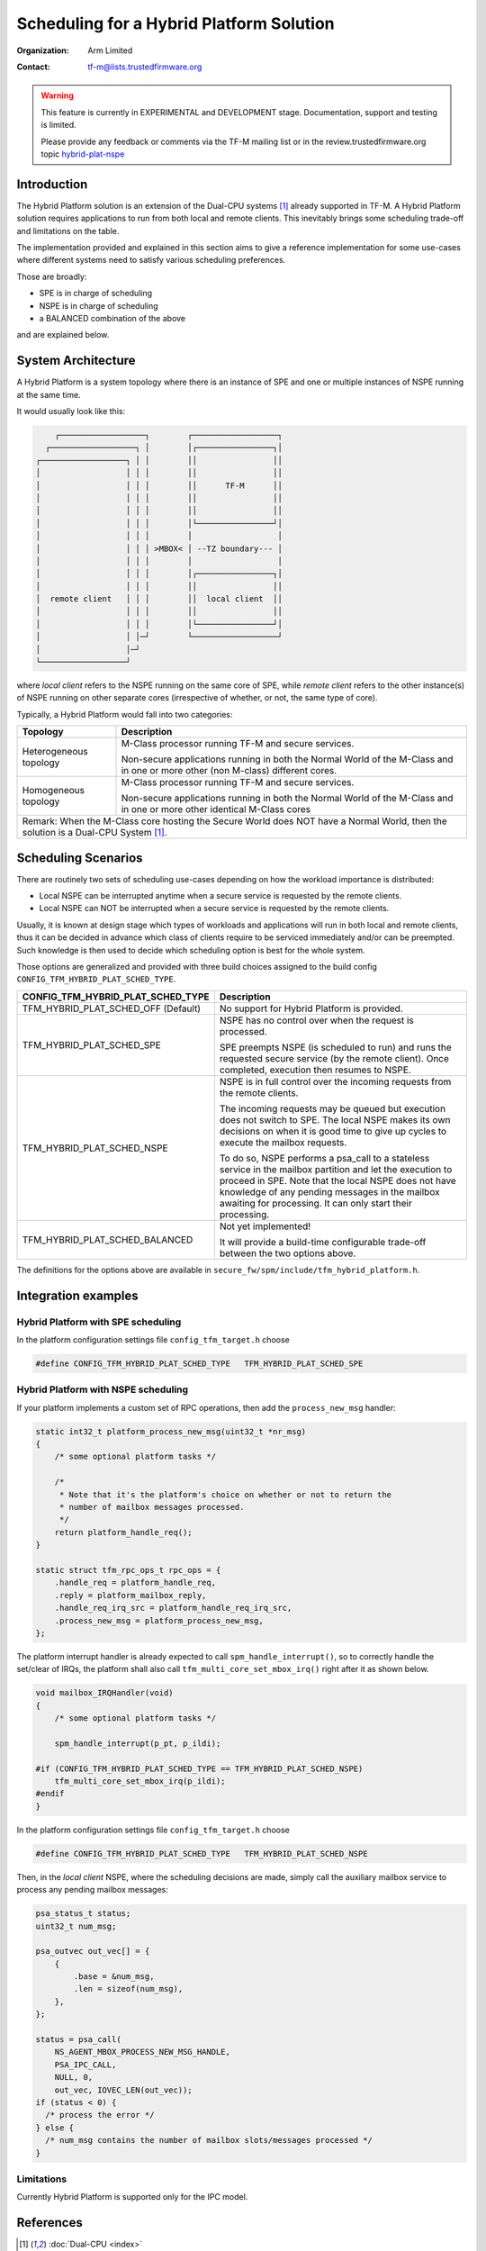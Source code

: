 #########################################
Scheduling for a Hybrid Platform Solution
#########################################

:Organization: Arm Limited
:Contact: tf-m@lists.trustedfirmware.org

.. Warning::
  This feature is currently in EXPERIMENTAL and DEVELOPMENT stage.
  Documentation, support and testing is limited.

  Please provide any feedback or comments via the TF-M mailing list or in the
  review.trustedfirmware.org topic
  `hybrid-plat-nspe <https://review.trustedfirmware.org/q/topic:%22hybrid-plat-nspe%22>`_


************
Introduction
************

The Hybrid Platform solution is an extension of the Dual-CPU systems [1]_
already supported in TF-M.
A Hybrid Platform solution requires applications to run from both local and
remote clients.
This inevitably brings some scheduling trade-off and limitations on the table.

The implementation provided and explained in this section aims to give a
reference implementation for some use-cases where different systems need to
satisfy various scheduling preferences.

Those are broadly:

- SPE is in charge of scheduling
- NSPE is in charge of scheduling
- a BALANCED combination of the above

and are explained below.


*******************
System Architecture
*******************

A Hybrid Platform is a system topology where there is an instance of SPE and one
or multiple instances of NSPE running at the same time.

It would usually look like this:

.. code-block:: output

        ┌──────────────────┐        ┌──────────────────┐
      ┌──────────────────┐ │        │┌────────────────┐│
    ┌──────────────────┐ │ │        ││                ││
    │                  │ │ │        ││                ││
    │                  │ │ │        ││      TF-M      ││
    │                  │ │ │        ││                ││
    │                  │ │ │        ││                ││
    │                  │ │ │        │└────────────────┘│
    │                  │ │ │        │                  │
    │                  │ │ │ >MBOX< │ --TZ boundary--- │
    │                  │ │ │        │                  │
    │                  │ │ │        │┌────────────────┐│
    │                  │ │ │        ││                ││
    │  remote client   │ │ │        ││  local client  ││
    │                  │ │ │        ││                ││
    │                  │ │ │        │└────────────────┘│
    │                  │ │─┘        └──────────────────┘
    │                  │─┘
    └──────────────────┘

where `local client` refers to the NSPE running on the same core of SPE, while
`remote client` refers to the other instance(s) of NSPE running on other
separate cores (irrespective of whether, or not, the same type of core).

Typically, a Hybrid Platform would fall into two categories:

+---------------+--------------------------------------------------------------+
| Topology      | Description                                                  |
+===============+==============================================================+
| Heterogeneous | M-Class processor running TF-M and secure services.          |
| topology      |                                                              |
|               | Non-secure applications running in both the Normal World of  |
|               | the M-Class and in one or more other (non M-class) different |
|               | cores.                                                       |
+---------------+--------------------------------------------------------------+
| Homogeneous   | M-Class processor running TF-M and secure services.          |
| topology      |                                                              |
|               | Non-secure applications running in both the Normal World of  |
|               | the M-Class and in one or more other identical M-Class cores |
+---------------+--------------------------------------------------------------+
| Remark:                                                                      |
| When the M-Class core hosting the Secure World does NOT have a Normal World, |
| then the solution is a Dual-CPU System [1]_.                                 |
+------------------------------------------------------------------------------+


********************
Scheduling Scenarios
********************

There are routinely two sets of scheduling use-cases depending on how the
workload importance is distributed:

- Local NSPE can be interrupted anytime when a secure service is requested by
  the remote clients.
- Local NSPE can NOT be interrupted when a secure service is requested by the
  remote clients.

Usually, it is known at design stage which types of workloads and applications
will run in both local and remote clients, thus it can be decided in advance
which class of clients require to be serviced immediately and/or can be
preempted.
Such knowledge is then used to decide which scheduling option is best for the
whole system.

Those options are generalized and provided with three build choices assigned to
the build config ``CONFIG_TFM_HYBRID_PLAT_SCHED_TYPE``.


+-----------------------------------+----------------------------------------------------------+
| CONFIG_TFM_HYBRID_PLAT_SCHED_TYPE | Description                                              |
+===================================+==========================================================+
| TFM_HYBRID_PLAT_SCHED_OFF         | No support for Hybrid Platform is provided.              |
| (Default)                         |                                                          |
+-----------------------------------+----------------------------------------------------------+
| TFM_HYBRID_PLAT_SCHED_SPE         | NSPE has no control over when the request is processed.  |
|                                   |                                                          |
|                                   | SPE preempts NSPE (is scheduled to run) and runs the     |
|                                   | requested secure service (by the remote client).         |
|                                   | Once completed, execution then resumes to NSPE.          |
|                                   |                                                          |
+-----------------------------------+----------------------------------------------------------+
| TFM_HYBRID_PLAT_SCHED_NSPE        | NSPE is in full control over the incoming requests from  |
|                                   | the remote clients.                                      |
|                                   |                                                          |
|                                   | The incoming requests may be queued but execution does   |
|                                   | not switch to SPE.                                       |
|                                   | The local NSPE makes its own decisions on when it is     |
|                                   | good time to give up cycles to execute the mailbox       |
|                                   | requests.                                                |
|                                   |                                                          |
|                                   | To do so, NSPE performs a psa_call to a stateless service|
|                                   | in the mailbox partition and let the execution to proceed|
|                                   | in SPE.                                                  |
|                                   | Note that the local NSPE does not have knowledge of any  |
|                                   | pending messages in the mailbox awaiting for processing. |
|                                   | It can only start their processing.                      |
|                                   |                                                          |
+-----------------------------------+----------------------------------------------------------+
| TFM_HYBRID_PLAT_SCHED_BALANCED    | Not yet implemented!                                     |
|                                   |                                                          |
|                                   | It will provide a build-time configurable trade-off      |
|                                   | between the two options above.                           |
|                                   |                                                          |
+-----------------------------------+----------------------------------------------------------+


The definitions for the options above are available in
``secure_fw/spm/include/tfm_hybrid_platform.h``.


********************
Integration examples
********************


Hybrid Platform with SPE scheduling
===================================

In the platform configuration settings file  ``config_tfm_target.h`` choose

.. code-block:: c

  #define CONFIG_TFM_HYBRID_PLAT_SCHED_TYPE   TFM_HYBRID_PLAT_SCHED_SPE


Hybrid Platform with NSPE scheduling
====================================

If your platform implements a custom set of RPC operations, then add the
``process_new_msg`` handler:

.. code-block:: c

  static int32_t platform_process_new_msg(uint32_t *nr_msg)
  {
      /* some optional platform tasks */

      /*
       * Note that it's the platform's choice on whether or not to return the
       * number of mailbox messages processed.
       */
      return platform_handle_req();
  }

  static struct tfm_rpc_ops_t rpc_ops = {
      .handle_req = platform_handle_req,
      .reply = platform_mailbox_reply,
      .handle_req_irq_src = platform_handle_req_irq_src,
      .process_new_msg = platform_process_new_msg,
  };


The platform interrupt handler is already expected to call
``spm_handle_interrupt()``, so to correctly handle the set/clear of IRQs, the
platform shall also call ``tfm_multi_core_set_mbox_irq()`` right after it as
shown below.

.. code-block:: c

  void mailbox_IRQHandler(void)
  {
      /* some optional platform tasks */

      spm_handle_interrupt(p_pt, p_ildi);

  #if (CONFIG_TFM_HYBRID_PLAT_SCHED_TYPE == TFM_HYBRID_PLAT_SCHED_NSPE)
      tfm_multi_core_set_mbox_irq(p_ildi);
  #endif
  }


In the platform configuration settings file  ``config_tfm_target.h`` choose

.. code-block:: c

  #define CONFIG_TFM_HYBRID_PLAT_SCHED_TYPE   TFM_HYBRID_PLAT_SCHED_NSPE

Then, in the `local client` NSPE, where the scheduling decisions are made,
simply call the auxiliary mailbox service to process any pending mailbox
messages:

.. code-block:: c

  psa_status_t status;
  uint32_t num_msg;

  psa_outvec out_vec[] = {
      {
          .base = &num_msg,
          .len = sizeof(num_msg),
      },
  };

  status = psa_call(
      NS_AGENT_MBOX_PROCESS_NEW_MSG_HANDLE,
      PSA_IPC_CALL,
      NULL, 0,
      out_vec, IOVEC_LEN(out_vec));
  if (status < 0) {
    /* process the error */
  } else {
    /* num_msg contains the number of mailbox slots/messages processed */
  }


Limitations
===========

Currently Hybrid Platform is supported only for the IPC model.


**********
References
**********

.. [1] :doc:`Dual-CPU <index>`
